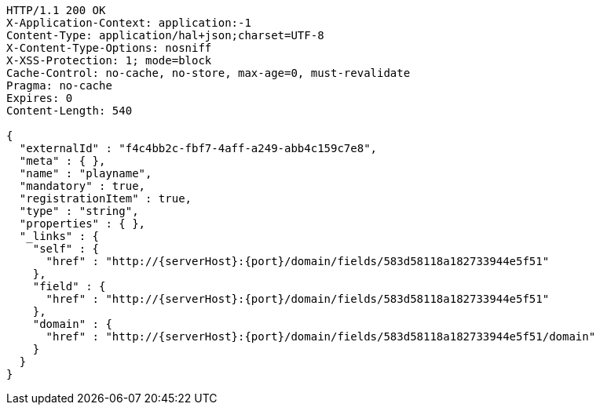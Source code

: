 [source,http,options="nowrap",subs="attributes"]
----
HTTP/1.1 200 OK
X-Application-Context: application:-1
Content-Type: application/hal+json;charset=UTF-8
X-Content-Type-Options: nosniff
X-XSS-Protection: 1; mode=block
Cache-Control: no-cache, no-store, max-age=0, must-revalidate
Pragma: no-cache
Expires: 0
Content-Length: 540

{
  "externalId" : "f4c4bb2c-fbf7-4aff-a249-abb4c159c7e8",
  "meta" : { },
  "name" : "playname",
  "mandatory" : true,
  "registrationItem" : true,
  "type" : "string",
  "properties" : { },
  "_links" : {
    "self" : {
      "href" : "http://{serverHost}:{port}/domain/fields/583d58118a182733944e5f51"
    },
    "field" : {
      "href" : "http://{serverHost}:{port}/domain/fields/583d58118a182733944e5f51"
    },
    "domain" : {
      "href" : "http://{serverHost}:{port}/domain/fields/583d58118a182733944e5f51/domain"
    }
  }
}
----